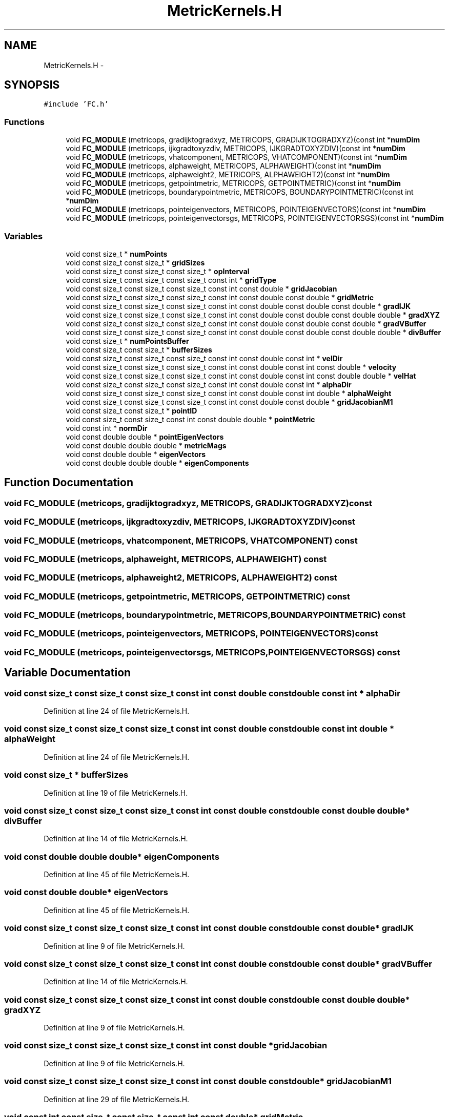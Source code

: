 .TH "MetricKernels.H" 3 "Fri Apr 10 2020" "Version 1.0" "JustKernels" \" -*- nroff -*-
.ad l
.nh
.SH NAME
MetricKernels.H \- 
.SH SYNOPSIS
.br
.PP
\fC#include 'FC\&.h'\fP
.br

.SS "Functions"

.in +1c
.ti -1c
.RI "void \fBFC_MODULE\fP (metricops, gradijktogradxyz, METRICOPS, GRADIJKTOGRADXYZ)(const int *\fBnumDim\fP"
.br
.ti -1c
.RI "void \fBFC_MODULE\fP (metricops, ijkgradtoxyzdiv, METRICOPS, IJKGRADTOXYZDIV)(const int *\fBnumDim\fP"
.br
.ti -1c
.RI "void \fBFC_MODULE\fP (metricops, vhatcomponent, METRICOPS, VHATCOMPONENT)(const int *\fBnumDim\fP"
.br
.ti -1c
.RI "void \fBFC_MODULE\fP (metricops, alphaweight, METRICOPS, ALPHAWEIGHT)(const int *\fBnumDim\fP"
.br
.ti -1c
.RI "void \fBFC_MODULE\fP (metricops, alphaweight2, METRICOPS, ALPHAWEIGHT2)(const int *\fBnumDim\fP"
.br
.ti -1c
.RI "void \fBFC_MODULE\fP (metricops, getpointmetric, METRICOPS, GETPOINTMETRIC)(const int *\fBnumDim\fP"
.br
.ti -1c
.RI "void \fBFC_MODULE\fP (metricops, boundarypointmetric, METRICOPS, BOUNDARYPOINTMETRIC)(const int *\fBnumDim\fP"
.br
.ti -1c
.RI "void \fBFC_MODULE\fP (metricops, pointeigenvectors, METRICOPS, POINTEIGENVECTORS)(const int *\fBnumDim\fP"
.br
.ti -1c
.RI "void \fBFC_MODULE\fP (metricops, pointeigenvectorsgs, METRICOPS, POINTEIGENVECTORSGS)(const int *\fBnumDim\fP"
.br
.in -1c
.SS "Variables"

.in +1c
.ti -1c
.RI "void const size_t * \fBnumPoints\fP"
.br
.ti -1c
.RI "void const size_t const size_t * \fBgridSizes\fP"
.br
.ti -1c
.RI "void const size_t const size_t const size_t * \fBopInterval\fP"
.br
.ti -1c
.RI "void const size_t const size_t const size_t const int * \fBgridType\fP"
.br
.ti -1c
.RI "void const size_t const size_t const size_t const int const double * \fBgridJacobian\fP"
.br
.ti -1c
.RI "void const size_t const size_t const size_t const int const double const double * \fBgridMetric\fP"
.br
.ti -1c
.RI "void const size_t const size_t const size_t const int const double const double const double * \fBgradIJK\fP"
.br
.ti -1c
.RI "void const size_t const size_t const size_t const int const double const double const double double * \fBgradXYZ\fP"
.br
.ti -1c
.RI "void const size_t const size_t const size_t const int const double const double const double * \fBgradVBuffer\fP"
.br
.ti -1c
.RI "void const size_t const size_t const size_t const int const double const double const double double * \fBdivBuffer\fP"
.br
.ti -1c
.RI "void const size_t * \fBnumPointsBuffer\fP"
.br
.ti -1c
.RI "void const size_t const size_t * \fBbufferSizes\fP"
.br
.ti -1c
.RI "void const size_t const size_t const size_t const int const double const int * \fBvelDir\fP"
.br
.ti -1c
.RI "void const size_t const size_t const size_t const int const double const int const double * \fBvelocity\fP"
.br
.ti -1c
.RI "void const size_t const size_t const size_t const int const double const int const double double * \fBvelHat\fP"
.br
.ti -1c
.RI "void const size_t const size_t const size_t const int const double const int * \fBalphaDir\fP"
.br
.ti -1c
.RI "void const size_t const size_t const size_t const int const double const int double * \fBalphaWeight\fP"
.br
.ti -1c
.RI "void const size_t const size_t const size_t const int const double const double * \fBgridJacobianM1\fP"
.br
.ti -1c
.RI "void const size_t const size_t * \fBpointID\fP"
.br
.ti -1c
.RI "void const size_t const size_t const int const double double * \fBpointMetric\fP"
.br
.ti -1c
.RI "void const int * \fBnormDir\fP"
.br
.ti -1c
.RI "void const double double * \fBpointEigenVectors\fP"
.br
.ti -1c
.RI "void const double double double * \fBmetricMags\fP"
.br
.ti -1c
.RI "void const double double * \fBeigenVectors\fP"
.br
.ti -1c
.RI "void const double double double * \fBeigenComponents\fP"
.br
.in -1c
.SH "Function Documentation"
.PP 
.SS "void FC_MODULE (metricops, gradijktogradxyz, METRICOPS, GRADIJKTOGRADXYZ) const"

.SS "void FC_MODULE (metricops, ijkgradtoxyzdiv, METRICOPS, IJKGRADTOXYZDIV) const"

.SS "void FC_MODULE (metricops, vhatcomponent, METRICOPS, VHATCOMPONENT) const"

.SS "void FC_MODULE (metricops, alphaweight, METRICOPS, ALPHAWEIGHT) const"

.SS "void FC_MODULE (metricops, alphaweight2, METRICOPS, ALPHAWEIGHT2) const"

.SS "void FC_MODULE (metricops, getpointmetric, METRICOPS, GETPOINTMETRIC) const"

.SS "void FC_MODULE (metricops, boundarypointmetric, METRICOPS, BOUNDARYPOINTMETRIC) const"

.SS "void FC_MODULE (metricops, pointeigenvectors, METRICOPS, POINTEIGENVECTORS) const"

.SS "void FC_MODULE (metricops, pointeigenvectorsgs, METRICOPS, POINTEIGENVECTORSGS) const"

.SH "Variable Documentation"
.PP 
.SS "void const size_t const size_t const size_t const int const double const double const int * alphaDir"

.PP
Definition at line 24 of file MetricKernels\&.H\&.
.SS "void const size_t const size_t const size_t const int const double const double const int double * alphaWeight"

.PP
Definition at line 24 of file MetricKernels\&.H\&.
.SS "void const size_t * bufferSizes"

.PP
Definition at line 19 of file MetricKernels\&.H\&.
.SS "void const size_t const size_t const size_t const int const double const double const double double* divBuffer"

.PP
Definition at line 14 of file MetricKernels\&.H\&.
.SS "void const double double double* eigenComponents"

.PP
Definition at line 45 of file MetricKernels\&.H\&.
.SS "void const double double* eigenVectors"

.PP
Definition at line 45 of file MetricKernels\&.H\&.
.SS "void const size_t const size_t const size_t const int const double const double const double* gradIJK"

.PP
Definition at line 9 of file MetricKernels\&.H\&.
.SS "void const size_t const size_t const size_t const int const double const double const double* gradVBuffer"

.PP
Definition at line 14 of file MetricKernels\&.H\&.
.SS "void const size_t const size_t const size_t const int const double const double const double double* gradXYZ"

.PP
Definition at line 9 of file MetricKernels\&.H\&.
.SS "void const size_t const size_t const size_t const int const double * gridJacobian"

.PP
Definition at line 9 of file MetricKernels\&.H\&.
.SS "void const size_t const size_t const size_t const int const double const double* gridJacobianM1"

.PP
Definition at line 29 of file MetricKernels\&.H\&.
.SS "void const int const size_t const size_t const int const double* gridMetric"

.PP
Definition at line 9 of file MetricKernels\&.H\&.
.SS "void const size_t const size_t* gridSizes"

.PP
Definition at line 9 of file MetricKernels\&.H\&.
.SS "void const int const size_t const size_t const int* gridType"

.PP
Definition at line 9 of file MetricKernels\&.H\&.
.SS "void const double double double* metricMags"

.PP
Definition at line 42 of file MetricKernels\&.H\&.
.SS "void const int* normDir"

.PP
Definition at line 38 of file MetricKernels\&.H\&.
.SS "void const size_t* numPoints"

.PP
Definition at line 9 of file MetricKernels\&.H\&.
.SS "void const size_t const size_t * numPointsBuffer"

.PP
Definition at line 19 of file MetricKernels\&.H\&.
.SS "void const size_t const size_t const size_t* opInterval"

.PP
Definition at line 9 of file MetricKernels\&.H\&.
.SS "void const double double* pointEigenVectors"

.PP
Definition at line 42 of file MetricKernels\&.H\&.
.SS "void const int const size_t const size_t * pointID"

.PP
Definition at line 34 of file MetricKernels\&.H\&.
.SS "void const double * pointMetric"

.PP
Definition at line 34 of file MetricKernels\&.H\&.
.SS "void const size_t const size_t const size_t const int const double const int* velDir"

.PP
Definition at line 19 of file MetricKernels\&.H\&.
.SS "void const size_t const size_t const size_t const int const double const int const double double* velHat"

.PP
Definition at line 19 of file MetricKernels\&.H\&.
.SS "void const size_t const size_t const size_t const int const double const int const double* velocity"

.PP
Definition at line 19 of file MetricKernels\&.H\&.
.SH "Author"
.PP 
Generated automatically by Doxygen for JustKernels from the source code\&.
